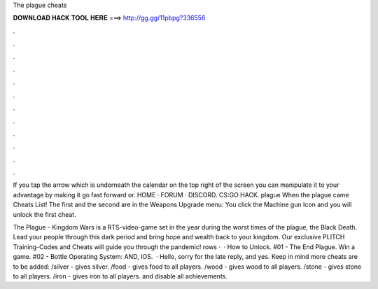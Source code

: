 The plague cheats



𝐃𝐎𝐖𝐍𝐋𝐎𝐀𝐃 𝐇𝐀𝐂𝐊 𝐓𝐎𝐎𝐋 𝐇𝐄𝐑𝐄 ===> http://gg.gg/11pbpg?336556



.



.



.



.



.



.



.



.



.



.



.



.

If you tap the arrow which is underneath the calendar on the top right of the screen you can manipulate it to your advantage by making it go fast forward or.  HOME · FORUM · DISCORD. CS:GO HACK. plague  When the plague came Cheats List! The first and the second are in the Weapons Upgrade menu: You click the Machine gun Icon and you will unlock the first cheat.

The Plague - Kingdom Wars is a RTS-video-game set in the year during the worst times of the plague, the Black Death. Lead your people through this dark period and bring hope and wealth back to your kingdom. Our exclusive PLITCH Training-Codes and Cheats will guide you through the pandemic! rows ·  · How to Unlock. #01 - The End Plague. Win a game. #02 - Bottle Operating System: AND, IOS.  · Hello, sorry for the late reply, and yes. Keep in mind more cheats are to be added: /silver - gives silver. /food - gives food to all players. /wood - gives wood to all players. /stone - gives stone to all players. /iron - gives iron to all players. and disable all achievements.
